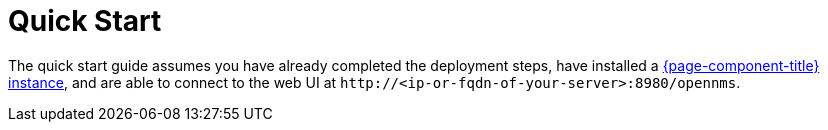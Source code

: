 
= Quick Start

The quick start guide assumes you have already completed the deployment steps, have installed a xref:deployment:core/introduction.adoc[{page-component-title} instance], and are able to connect to the web UI at `\http://<ip-or-fqdn-of-your-server>:8980/opennms`.
